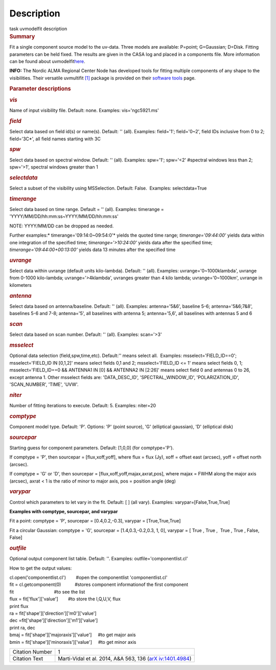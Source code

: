 .. container::
   :name: viewlet-above-content-title

Description
===========

.. container::
   :name: viewlet-below-content-title

.. container:: documentDescription description

   task uvmodelfit description

.. container:: section
   :name: viewlet-above-content-body

.. container:: section
   :name: content-core

   .. container::
      :name: parent-fieldname-text

      .. rubric:: Summary
         :name: summary

      Fit a single component source model to the uv-data. Three
      models are available: P=point; G=Gaussian; D=Disk. Fitting
      parameters can be held fixed. The results are given in the CASA
      log and placed in a components file. More information can be found
      about
      uvmodelfit\ `here <https://casa.nrao.edu/casadocs-devel/stable/calibration-and-visibility-data/uv-manipulation/fitting-gaussians-to-visibilities>`__\ .

      .. container:: info-box

         **INFO:** The Nordic ALMA Regional Center Node has developed
         tools for fitting multiple components of any shape to the
         visibilities. Their versatile uvmultifit `[1] <#cit>`__ package
         is provided on their `software
         tools <https://www.oso.nordic-alma.se/software-tools.php>`__
         page.  

      .. rubric:: Parameter descriptions
         :name: parameter-descriptions
         :class: p1

      .. rubric:: *vis*
         :name: vis
         :class: p1

      Name of input visibility file. Default: none. Examples:
      vis='ngc5921.ms'

      .. rubric:: *field*
         :name: field
         :class: p1

      Select data based on field id(s) or name(s). Default: '' (all).
      Examples: field='1'; field='0~2', field IDs inclusive from 0 to 2;
      field='3C*', all field names starting with 3C

      .. rubric:: *spw*
         :name: spw
         :class: p1

      Select data based on spectral window. Default: '' (all). Examples:
      spw='1'; spw='<2' #spectral windows less than 2; spw='>1',
      spectral windows greater than 1

      .. rubric:: *selectdata*
         :name: selectdata
         :class: p1

      Select a subset of the visibility using MSSelection. Default:
      False.  Examples: selectdata=True

      .. rubric:: *timerange*
         :name: timerange
         :class: p1

      Select data based on time range. Default = '' (all). Examples:
      timerange = 'YYYY/MM/DD/hh:mm:ss~YYYY/MM/DD/hh:mm:ss'

      .. container:: info-box

         NOTE: YYYY/MM/DD can be dropped as needed.

      Further examples:* timerange='09:14:0~09:54:0'* yields the quoted
      time range; *timerange='09:44:00'* yields data within one
      integration of the specified time; *timerange='>10:24:00'*
      yields data after the specified time;
      *timerange='09:44:00+00:13:00'* yields data 13 minutes after the
      specified time

      .. rubric:: *uvrange*
         :name: uvrange
         :class: p1

      Select data within uvrange (default units kilo-lambda). Default:
      '' (all). Examples: uvrange='0~1000klambda', uvrange from 0-1000
      kilo-lambda; uvrange='>4klambda', uvranges greater than 4 kilo
      lambda; uvrange='0~1000km', uvrange in kilometers

      .. rubric:: *antenna*
         :name: antenna
         :class: p1

      Select data based on antenna/baseline. Default: '' (all). 
      Examples: antenna='5&6', baseline 5-6; antenna='5&6;7&8',
      baselines 5-6 and 7-8; antenna='5', all baselines with antenna 5;
      antenna='5,6', all baselines with antennas 5 and 6

      .. rubric:: *scan*
         :name: scan
         :class: p1

      Select data based on scan number. Default: '' (all). Examples:
      scan='>3'

      .. rubric:: *msselect*
         :name: msselect
         :class: p1

      Optional data selection (field,spw,time,etc). Default:'' means
      select all.  Examples: msselect='FIELD_ID==0'; msselect='FIELD_ID
      IN [0,1,2]' means select fields 0,1 and 2; msselect='FIELD_ID <=
      1' means select fields 0, 1; msselect='FIELD_ID==0 && ANTENNA1 IN
      [0] && ANTENNA2 IN [2:26]' means select field 0 and antennas 0 to
      26, except antenna 1. Other msselect fields are: 'DATA_DESC_ID',
      'SPECTRAL_WINDOW_ID', 'POLARIZATION_ID', 'SCAN_NUMBER', 'TIME',
      'UVW'.

      .. rubric:: *niter*
         :name: niter
         :class: p1

      Number of fitting iterations to execute. Default: 5. Examples:
      niter=20

      .. rubric:: *comptype*
         :name: comptype
         :class: p1

      Component model type. Default: 'P'. Options: 'P' (point source),
      'G' (elliptical gaussian), 'D' (elliptical disk)

      .. rubric:: *sourcepar*
         :name: sourcepar
         :class: p1

      Starting guess for component parameters. Default: [1,0,0] (for
      comptype='P').

      If comptype = 'P', then sourcepar = [flux,xoff,yoff], where flux =
      flux (Jy), xoff = offset east (arcsec), yoff = offset north
      (arcsec).

      If comptype = 'G' or 'D', then sourcepar =
      [flux,xoff,yoff,majax,axrat,pos], where majax = FWHM along the
      major axis (arcsec), axrat < 1 is the ratio of minor to major
      axis, pos \ = position angle (deg)

      .. rubric:: *varypar*
         :name: varypar
         :class: p1

      Control which parameters to let vary in the fit. Default: [ ] (all
      vary). Examples: varypar=[False,True,True]

      .. rubric::  
         :name: section
         :class: p1

      **Examples with comptype, sourcepar, and varypar**

      Fit a point: comptype = 'P', sourcepar = [0.4,0.2,-0.3], varypar =
      [True,True,True]

      Fit a circular Gaussian: comptype = 'G', sourcepar =
      [1.4,0.3,-0.2,0.3, 1, 0], varypar = [ True , True ,  True , True ,
      False, False]

       

      .. rubric:: *outfile*
         :name: outfile
         :class: p1

      Optional output component list table. Default: ''. Examples:
      outfile='componentlist.cl'

      How to get the output values:

      .. container:: casa-input-box

         .. container::

            cl.open('componentlist.cl')        #open the componentlist
            'componentlist.cl'

         .. container::

            fit = cl.getcomponent(0)           #stores component
            informationof the first component 

         .. container::

            fit                                #to see the list

         .. container::

            flux = fit['flux']['value']        #to store the I,Q,U,V,
            flux

         .. container::

            print flux

         .. container::

             

         .. container::

            ra = fit['shape']['direction']['m0']['value']

         .. container::

            dec =fit['shape']['direction']['m1']['value']

         .. container::

            print ra, dec

         .. container::

             

         .. container::

            bmaj = fit['shape']['majoraxis']['value']     #to get major
            axis

         .. container::

            bmin = fit['shape']['minoraxis']['value']     #to get minor
            axis 

       

      +-----------------+---------------------------------------------------+
      | Citation Number | 1                                                 |
      +-----------------+---------------------------------------------------+
      | Citation Text   | Marti-Vidal et al. 2014, A&A 563, 136             |
      |                 | (`arX                                             |
      |                 | iv:1401.4984 <http://arxiv.org/abs/1401.4984>`__) |
      +-----------------+---------------------------------------------------+

.. container:: section
   :name: viewlet-below-content-body
